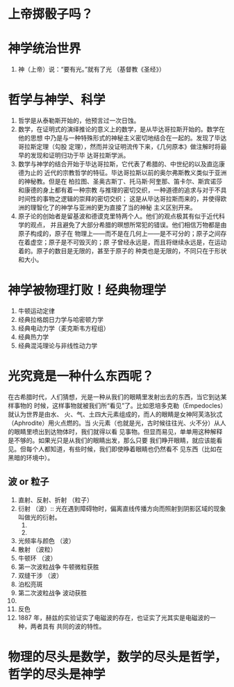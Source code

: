 * 上帝掷骰子吗？
* 神学统治世界
1. 神（上帝）说：“要有光。”就有了光 （基督教《圣经》）
* 哲学与神学、科学
1. 哲学是从泰勒斯开始的，他预言过一次日蚀。
2. 数学，在证明式的演绎推论的意义上的数学，是从毕达哥拉斯开始的。数学在他的思想
   中乃是与一种特殊形式的神秘主义密切地结合在一起的。发现了毕达哥拉斯定理（勾股
   定理），然而并没证明流传下来，《几何原本》做注解时将最早的发现和证明归功于毕
   达哥拉斯学派。
3. 数学与神学的结合开始于毕达哥拉斯，它代表了希腊的、中世纪的以及直迄康德为止的
   近代的宗教哲学的特征。毕达哥拉斯以前的奥尔弗斯教义类似于亚洲的神秘教。但是在
   柏拉图、圣奥古斯丁、托马斯·阿奎那、笛卡尔、斯宾诺莎和康德的身上都有着一种宗教
   与推理的密切交织，一种道德的追求与对于不具时间性的事物之逻辑的崇拜的密切交织；
   这是从毕达哥拉斯而来的，并使得欧洲的理智化了的神学与亚洲的更为直接了当的神秘
   主义区别开来。
4. 原子论的创始者是留基波和德谟克里特两个人。他们的观点极其有似于近代科学的观点，
   并且避免了大部分希腊的暝想所常犯的错误。他们相信万物都是由原子构成的，原子在
   物理上——而不是在几何上——是不可分的；原子之间存在着虚空；原子是不可毁灭的；原
   子曾经永远是，而且将继续永远是，在运动着的。原子的数目是无限的，甚至于原子的
   种类也是无限的，不同只在于形状和大小。
* 神学被物理打败！经典物理学
1. 牛顿运动定律
2. 经典拉格朗日力学与哈密顿力学
3. 经典电动力学（麦克斯韦方程组）
4. 经典热力学
5. 经典混沌理论与非线性动力学
* 光究竟是一种什么东西呢？
在古希腊时代，人们猜想，光是一种从我们的眼睛里发射出去的东西，当它到达某样事物的
时候，这样事物就被我们所“看见”了。比如恩培多克勒（Empedocles）就认为世界是由水、
火、气、土四大元素组成的，而人的眼睛是女神阿芙洛狄忒（Aphrodite）用火点燃的。当
火元素（也就是光，古时候往往光、火不分）从人的眼睛里喷出到达物体时，我们就得以看
见事物。但显而易见，单单用这种解释是不够的。如果光只是从我们的眼睛出发，那么只要
我们睁开眼睛，就应该能看见。但每个人都知道，有些时候，我们即使睁着眼睛也仍然看不
见东西（比如在黑暗的环境中）。
** 波 or 粒子
1. 直射、反射、折射 （粒子）
2. 衍射 （波）:: 光在遇到障碍物时，偏离直线传播方向而照射到阴影区域的现象叫做光的衍射。
   1) 
   2) 
3. 光频率与颜色 （波）
4. 散射 （波粒）
5. 牛顿环 （波）
6. 第一次波粒战争 牛顿微粒获胜
7. 双缝干涉 （波）
8. 泊松亮斑
9. 第二次波粒战争 波动获胜
10. 
    [[file:photo%20and%20wave.png]]
11. 反色
12. 1887 年，赫兹的实验证实了电磁波的存在，也证实了光其实是电磁波的一种，两者具有
    共同的波的特性。
* 物理的尽头是数学，数学的尽头是哲学，哲学的尽头是神学
[[file:our%20system.png]]

